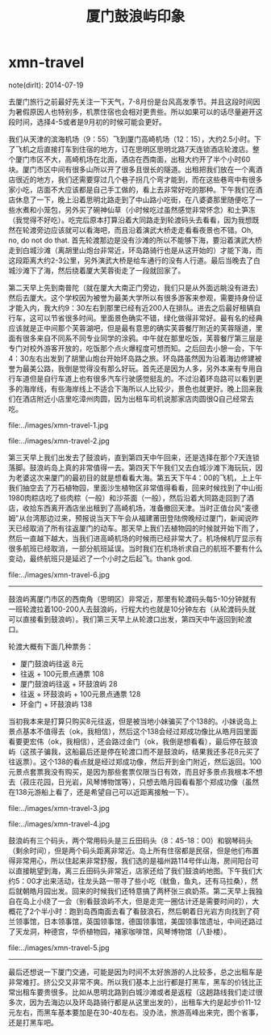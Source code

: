 * xmn-travel
#+TITLE: 厦门鼓浪屿印象

note(dirlt): 2014-07-19

去厦门旅行之前最好先关注一下天气，7-8月份是台风高发季节。并且这段时间因为暑假原因人也特别多，机票住宿也会相对更贵些。所以如果可以的话尽量避开这段时间，选择4-5或者是9月初的时候可能会更好。

我们从天津的滨海机场（9：55）飞到厦门高崎机场（12：15），大约2.5小时。下了飞机之后直接打车到住宿的地方，订在思明区思明北路7天连锁酒店轮渡店。整个厦门市区不大，高崎机场在北面，酒店在西南面，出租大约开了半个小时60块。厦门市区中间有很多山所以开了很多且很长的隧道。出租把我们放在一个离酒店很近的地方，我们还需要穿过几个巷子拐几个弯才能到，而在这些巷弯中有很多家小吃，店面不大应该都是自己手工做的，看上去非常好吃的那种。下午我们在酒店休息了一下，晚上沿着思明北路走到了中山路小吃街，在八婆婆那里随便吃了一些水煮和小笼包，另外买了碗神仙草（小时候吃过虽然感觉非常怀念）和土笋冻（我觉得不好吃）。吃完后原本打算沿着大同路走到轮渡码头去看看，因为我想既然在轮渡旁边应该就可以看海吧，而且沿着演武大桥走走看看夜景也不错。Oh, no, do not do that. 首先轮渡那边是没有沙滩的所以不能够下海，要沿着演武大桥走到白城沙滩（离胡里山炮台非常近，环岛路骑行也是从这开始的）才能下海，而这段距离大约2-3公里，另外演武大桥是给车通行的没有人行道。最后当晚去了白城沙滩下了海，然后绕着厦大芙蓉街走了一段就回家了。

第二天早上先到南普陀（就在厦大大南正门旁边，我们只是从外面远眺没有进去）然后去厦大。这个学校因为被誉为最美大学所以有很多游客来参观，需要持身份证才能入内，我大约9：30左右到那里已经有近200人在排队。进去之后最好租辆自行车，这可以节省很多时间。里面景色确实不错，绿化做得非常好。最有名的经典应该就是正中间那个芙蓉湖吧，但是最有意思的确实芙蓉餐厅附近的芙蓉隧道，里面有很多来自不同系不同专业同学的涂鸦。中午就在那里吃饭，芙蓉餐厅第三层是专门对校外游客开放的，吃饭那个点火爆程度可想而知。之后回去小憩一会，下午4：30左右出发到了胡里山炮台开始环岛路之旅。环岛路虽然因为沿着海边修建被誉为最美公路，我倒是觉得没有那么好玩。首先还是因为人多，另外本来有专用自行车道但是自行车道上也有很多汽车行驶感觉挺乱的。不过沿着环岛路可以看到更多的海岸线，有些海岸线上不适合下海所以人比较少，景色也就更好。晚上回来我们在酒店附近小店里吃漳州肉圆，因为出租车司机说那家店肉圆很Q自己经常去吃。

file:../images/xmn-travel-1.jpg

file:../images/xmn-travel-2.jpg

第三天早上我们出发去了鼓浪屿，直到第四天中午回来，还是选择在那个7天连锁落脚。鼓浪屿岛上真的非常值得一去。第四天下午我们又去白城沙滩下海玩玩，因为老婆这次来厦门的最初目的就是想看看大海。第五天下午4：00的飞机，上上午我们抽空去了万石植物园，里面沙生植物区非常值得看看，回来时候找到了中山街1980肉粽店吃了些肉粽（一般）和沙茶面（一般），然后沿着大同路走回到了酒店，收拾东西离开酒店坐出租到了高崎机场，准备撤回天津。当时正值台风“麦德姆”从台湾那边过来，预报说当天下午会从福建莆田登陆傍晚经过厦门，新闻说昨天已经取消了所有往返厦门的动车。那天早上我们去植物园的时候就开始下雨了，然后一直越下越大，当我们进高崎机场的时候雨已经非常大了。机场候机厅显示有很多航班已经取消，一部分航班延误。当时我们在机场祈求自己的航班不要有什么变动，最终航班只是延迟了一个小时之后起飞。thank god.

file:../images/xmn-travel-6.jpg

-----

鼓浪屿离厦门市区的西南角（思明区）非常近，那里有轮渡码头每5-10分钟就有一班轮渡拉着100-200人去鼓浪屿，行程大约也就是10分钟左右（从轮渡码头就可以直接看到鼓浪屿）。我们第三天早上从轮渡口出发，第四天中午返回到轮渡口。

轮渡大概有下面几种票务：
   - 厦门鼓浪屿往返 8元
   - 往返 + 100元景点通票 108
   - 厦门鼓浪屿往返 + 环鼓浪屿 28
   - 往返 + 环鼓浪屿 + 100元景点通票 128
   - 环金门 + 环鼓浪屿 138

当初我本来是打算只购买8元往返，但是被当地小妹骗买了个138的。小妹说岛上景点基本不值得去（ok，我相信），然后这个138会经过郑成功像比从皓月园里面看要更宏伟（ok，我相信），还会路过金门（ok，我倒是想看看），最后停在鼓浪屿（这孩子骗我，这船最后还是停在轮渡口而不是鼓浪屿，结果我还多花8元买了往返票）。这个138的看点就是经过郑成功像，然后开到金门附近，然后返回。100元景点套票我没有购买，是因为那些套票仅限当日有效，而且好多景点我根本不想去（菽庄花园，日光岩，风琴博物馆等），只想去皓月园看看那个郑成功像（虽然在138元游船上看了，还是希望自己可以近距离接触一下）。

file:../images/xmn-travel-3.jpg

file:../images/xmn-travel-4.jpg

鼓浪屿有三个码头，两个常用码头是三丘田码头（8：45-18：00）和钢琴码头（剩余时间），但是两个码头距离非常近。岛上所有住宿都是民宿，但是他们布置得非常用心，所以住起来非常舒服，我们选的是福州路114号伴山海，房间阳台可以直接眺望到海，离三丘田码头非常近，店家还给了我们鼓浪屿地图。下午我们大约5：00才出来活动，往龙头路一带寻了些小吃（鱿鱼，鱼丸，还有马拉桑），然后就朝皓月园出发。回来的时候我们还特意搞了两杯张三疯奶茶。第二天早上我独自在岛上小绕了一会（别看鼓浪屿不大，但是走完一圈估计还是需要时间的），大概花了2个半小时：跑到岛西南面去看了看鼓浪石，然后朝着日光岩方向找到了荷兰领事馆，日本领事馆，英国领事馆，德国领事馆，美国领事馆遗址，中间还路过了天龙洞，种德宫，华侨植物园，褚家咖啡馆，风琴博物馆（八卦楼）。

file:../images/xmn-travel-5.jpg

-----

最后还想说一下厦门交通，可能是因为时间不太好旅游的人比较多，总之出租车是非常难打。挤公交又非常不爽。所以我们基本上出行都是打黑车，黑车的价钱比正常出租车要贵很多。比如从思明北路到白城沙滩或者是返程（这趟路线我们走过很多次，因为去海边以及环岛路骑行都是从这里出发的），出租车大约是起步价11-12元左右，而黑车基本要加是在30-40左右。没办法，旅游高峰出来完，图个省事，还是打黑车吧。







